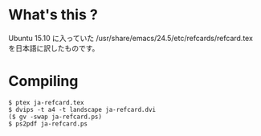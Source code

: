 * What's this ?

Ubuntu 15.10 に入っていた
/usr/share/emacs/24.5/etc/refcards/refcard.tex
を日本語に訳したものです。

* Compiling

#+BEGIN_SRC 
$ ptex ja-refcard.tex
$ dvips -t a4 -t landscape ja-refcard.dvi
($ gv -swap ja-refcard.ps)
$ ps2pdf ja-refcard.ps
#+END_SRC

